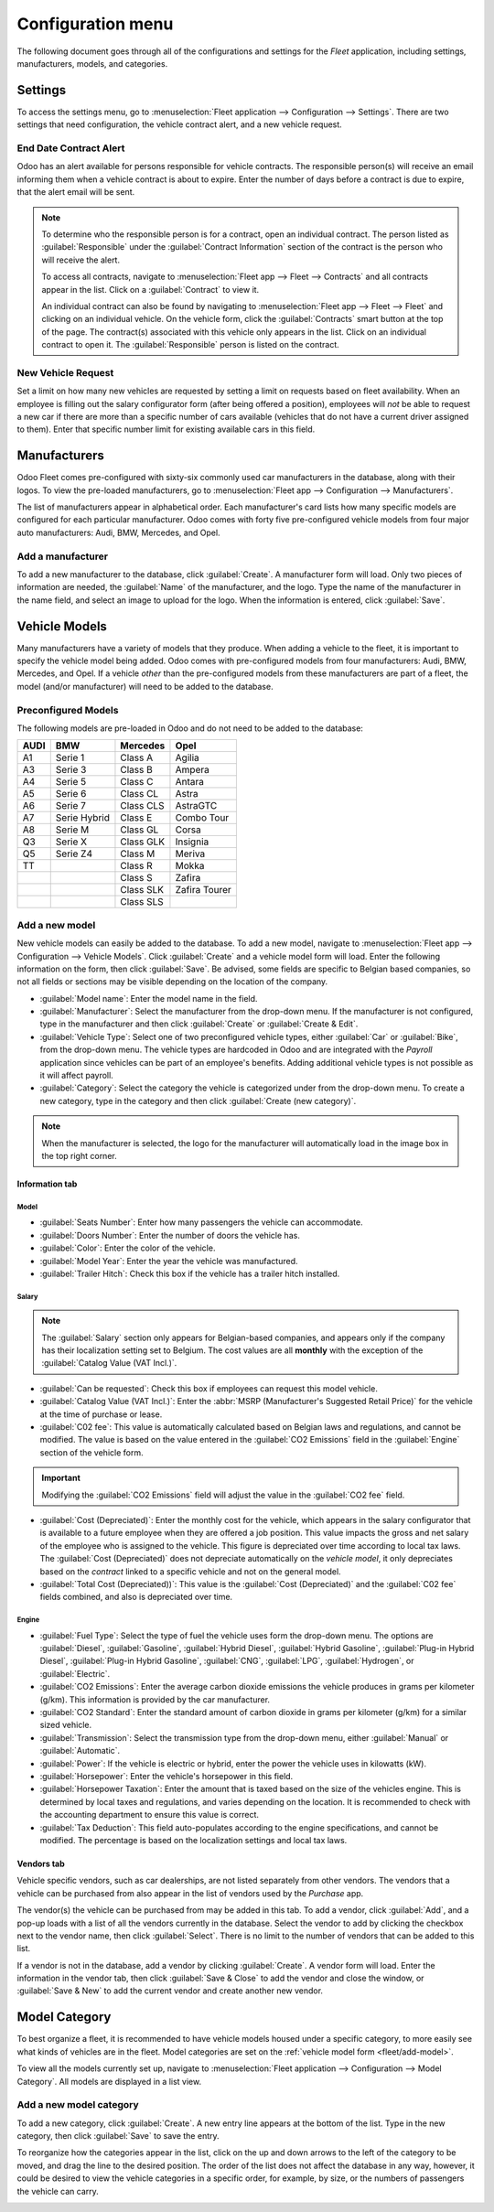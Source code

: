 ==================
Configuration menu
==================

The following document goes through all of the configurations and settings for the *Fleet*
application, including settings, manufacturers, models, and categories.

Settings
========

To access the settings menu, go to :menuselection:`Fleet application --> Configuration -->
Settings`. There are two settings that need configuration, the vehicle contract alert, and a new
vehicle request.

End Date Contract Alert
-----------------------

Odoo has an alert available for persons responsible for vehicle contracts. The responsible person(s)
will receive an email informing them when a vehicle contract is about to expire. Enter the number of
days before a contract is due to expire, that the alert email will be sent.

.. note::
   To determine who the responsible person is for a contract, open an individual contract. The
   person listed as :guilabel:`Responsible` under the :guilabel:`Contract Information` section of
   the contract is the person who will receive the alert.

   To access all contracts, navigate to :menuselection:`Fleet app --> Fleet --> Contracts` and all
   contracts appear in the list. Click on a :guilabel:`Contract` to view it.

   An individual contract can also be found by navigating to :menuselection:`Fleet app --> Fleet -->
   Fleet` and clicking on an individual vehicle. On the vehicle form, click the
   :guilabel:`Contracts` smart button at the top of the page. The contract(s) associated with this
   vehicle only appears in the list. Click on an individual contract to open it. The
   :guilabel:`Responsible` person is listed on the contract.

New Vehicle Request
-------------------

Set a limit on how many new vehicles are requested by setting a limit on requests based on fleet
availability. When an employee is filling out the salary configurator form (after being offered a
position), employees will *not* be able to request a new car if there are more than a specific
number of cars available (vehicles that do not have a current driver assigned to them). Enter that
specific number limit for existing available cars in this field.

.. image:: configuration/fleet-settings.png
   :align: center
   :alt: Settings available for the Fleet application.

.. example::
   If the :guilabel:`New Vehicle Request` limit is set to 20 vehicles, and there are 25 vehicles
   available, an employee would not be able to request a new vehicle. If there are only 10 cars
   available, then the employee would be able to request a new vehicle.

Manufacturers
=============

Odoo Fleet comes pre-configured with sixty-six commonly used car manufacturers in the database,
along with their logos. To view the pre-loaded manufacturers, go to :menuselection:`Fleet app -->
Configuration --> Manufacturers`.

The list of manufacturers appear in alphabetical order. Each manufacturer's card lists how many
specific models are configured for each particular manufacturer. Odoo comes with forty five
pre-configured vehicle models from four major auto manufacturers: Audi, BMW, Mercedes, and Opel.

.. image:: configuration/manufacturer.png
   :align: center
   :alt: Manufacturer card with the amount of models listed.

Add a manufacturer
------------------

To add a new manufacturer to the database, click :guilabel:`Create`. A manufacturer form will
load. Only two pieces of information are needed, the :guilabel:`Name` of the manufacturer, and the
logo. Type the name of the manufacturer in the name field, and select an image to upload for the
logo. When the information is entered, click :guilabel:`Save`.

Vehicle Models
==============

Many manufacturers have a variety of models that they produce. When adding a vehicle to the fleet,
it is important to specify the vehicle model being added. Odoo comes with pre-configured models from
four manufacturers: Audi, BMW, Mercedes, and Opel. If a vehicle *other* than the pre-configured
models from these manufacturers are part of a fleet, the model (and/or manufacturer) will need to be
added to the database.

Preconfigured Models
--------------------

The following models are pre-loaded in Odoo and do not need to be added to the database:

+-------+--------------+-----------+---------------+
| AUDI  | BMW          | Mercedes  |     Opel      |
+=======+==============+===========+===============+
| A1    | Serie 1      | Class A   | Agilia        |
+-------+--------------+-----------+---------------+
| A3    | Serie 3      | Class B   | Ampera        |
+-------+--------------+-----------+---------------+
| A4    | Serie 5      | Class C   | Antara        |
+-------+--------------+-----------+---------------+
| A5    | Serie 6      | Class CL  | Astra         |
+-------+--------------+-----------+---------------+
| A6    | Serie 7      | Class CLS | AstraGTC      |
+-------+--------------+-----------+---------------+
| A7    | Serie Hybrid | Class E   | Combo Tour    |
+-------+--------------+-----------+---------------+
| A8    | Serie M      | Class GL  | Corsa         |
+-------+--------------+-----------+---------------+
| Q3    | Serie X      | Class GLK | Insignia      |
+-------+--------------+-----------+---------------+
| Q5    | Serie Z4     | Class M   | Meriva        |
+-------+--------------+-----------+---------------+
| TT    |              | Class R   | Mokka         |
+-------+--------------+-----------+---------------+
|       |              | Class S   | Zafira        |
+-------+--------------+-----------+---------------+
|       |              | Class SLK | Zafira Tourer |
+-------+--------------+-----------+---------------+
|       |              | Class SLS |               |
+-------+--------------+-----------+---------------+

.. _fleet/add-model:

Add a new model
---------------

New vehicle models can easily be added to the database. To add a new model, navigate to
:menuselection:`Fleet app --> Configuration --> Vehicle Models`. Click :guilabel:`Create` and a
vehicle model form will load. Enter the following information on the form, then click
:guilabel:`Save`. Be advised, some fields are specific to Belgian based companies, so not all fields
or sections may be visible depending on the location of the company.

- :guilabel:`Model name`: Enter the model name in the field.
- :guilabel:`Manufacturer`: Select the manufacturer from the drop-down menu. If the manufacturer is
  not configured, type in the manufacturer and then click :guilabel:`Create` or :guilabel:`Create
  & Edit`.
- :guilabel:`Vehicle Type`: Select one of two preconfigured vehicle types, either :guilabel:`Car` or
  :guilabel:`Bike`, from the drop-down menu. The vehicle types are hardcoded in Odoo and are
  integrated with the *Payroll* application since vehicles can be part of an employee's benefits.
  Adding additional vehicle types is not possible as it will affect payroll.
- :guilabel:`Category`: Select the category the vehicle is categorized under from the drop-down
  menu. To create a new category, type in the category and then click :guilabel:`Create
  (new category)`.

.. note::
   When the manufacturer is selected, the logo for the manufacturer will automatically load in the
   image box in the top right corner.

Information tab
~~~~~~~~~~~~~~~

Model
*****

- :guilabel:`Seats Number`: Enter how many passengers the vehicle can accommodate.
- :guilabel:`Doors Number`: Enter the number of doors the vehicle has.
- :guilabel:`Color`: Enter the color of the vehicle.
- :guilabel:`Model Year`: Enter the year the vehicle was manufactured.
- :guilabel:`Trailer Hitch`: Check this box if the vehicle has a trailer hitch installed.

Salary
******

.. note::
   The :guilabel:`Salary` section only appears for Belgian-based companies, and appears only if the
   company has their localization setting set to Belgium. The cost values are all **monthly** with
   the exception of the :guilabel:`Catalog Value (VAT Incl.)`.

- :guilabel:`Can be requested`: Check this box if employees can request this model vehicle.
- :guilabel:`Catalog Value (VAT Incl.)`: Enter the :abbr:`MSRP (Manufacturer's Suggested Retail
  Price)` for the vehicle at the time of purchase or lease.
- :guilabel:`C02 fee`: This value is automatically calculated based on Belgian laws and regulations,
  and cannot be modified. The value is based on the value entered in the :guilabel:`CO2 Emissions`
  field in the :guilabel:`Engine` section of the vehicle form.

.. important::
   Modifying the :guilabel:`CO2 Emissions` field will adjust the value in the :guilabel:`CO2 fee`
   field.

- :guilabel:`Cost (Depreciated)`: Enter the monthly cost for the vehicle, which appears in the
  salary configurator that is available to a future employee when they are offered a job position.
  This value impacts the gross and net salary of the employee who is assigned to the vehicle. This
  figure is depreciated over time according to local tax laws. The :guilabel:`Cost (Depreciated)`
  does not depreciate automatically on the *vehicle model*, it only depreciates based on the
  *contract* linked to a specific vehicle and not on the general model.
- :guilabel:`Total Cost (Depreciated))`: This value is the :guilabel:`Cost (Depreciated)` and the
  :guilabel:`C02 fee` fields combined, and also is depreciated over time.

Engine
******

- :guilabel:`Fuel Type`: Select the type of fuel the vehicle uses form the drop-down menu. The
  options are :guilabel:`Diesel`, :guilabel:`Gasoline`, :guilabel:`Hybrid Diesel`, :guilabel:`Hybrid
  Gasoline`, :guilabel:`Plug-in Hybrid Diesel`, :guilabel:`Plug-in Hybrid Gasoline`,
  :guilabel:`CNG`, :guilabel:`LPG`, :guilabel:`Hydrogen`, or :guilabel:`Electric`.
- :guilabel:`CO2 Emissions`: Enter the average carbon dioxide emissions the vehicle produces in
  grams per kilometer (g/km). This information is provided by the car manufacturer.
- :guilabel:`CO2 Standard`: Enter the standard amount of carbon dioxide in grams per kilometer
  (g/km) for a similar sized vehicle.
- :guilabel:`Transmission`: Select the transmission type from the drop-down menu, either
  :guilabel:`Manual` or :guilabel:`Automatic`.
- :guilabel:`Power`: If the vehicle is electric or hybrid, enter the power the vehicle uses in
  kilowatts (kW).
- :guilabel:`Horsepower`: Enter the vehicle's horsepower in this field.
- :guilabel:`Horsepower Taxation`: Enter the amount that is taxed based on the size of the vehicles
  engine. This is determined by local taxes and regulations, and varies depending on the location.
  It is recommended to check with the accounting department to ensure this value is correct.
- :guilabel:`Tax Deduction`: This field auto-populates according to the engine specifications, and
  cannot be modified. The percentage is based on the localization settings and local tax laws.

Vendors tab
~~~~~~~~~~~

Vehicle specific vendors, such as car dealerships, are not listed separately from other vendors. The
vendors that a vehicle can be purchased from also appear in the list of vendors used by the
*Purchase* app.

The vendor(s) the vehicle can be purchased from may be added in this tab. To add a vendor, click
:guilabel:`Add`, and a pop-up loads with a list of all the vendors currently in the database. Select
the vendor to add by clicking the checkbox next to the vendor name, then click :guilabel:`Select`.
There is no limit to the number of vendors that can be added to this list.

If a vendor is not in the database, add a vendor by clicking :guilabel:`Create`. A vendor form will
load. Enter the information in the vendor tab, then click :guilabel:`Save & Close` to add the vendor
and close the window, or :guilabel:`Save & New` to add the current vendor and create another new
vendor.

.. image:: configuration/vendor.png
   :align: center
   :alt: Vendor form to fill out when adding a new vendor.

Model Category
==============

To best organize a fleet, it is recommended to have vehicle models housed under a specific category,
to more easily see what kinds of vehicles are in the fleet. Model categories are set on the
:ref:`vehicle model form <fleet/add-model>`.

To view all the models currently set up, navigate to :menuselection:`Fleet application -->
Configuration --> Model Category`. All models are displayed in a list view.

Add a new model category
------------------------

To add a new category, click :guilabel:`Create`. A new entry line appears at the bottom of the list.
Type in the new category, then click :guilabel:`Save` to save the entry.

To reorganize how the categories appear in the list, click on the up and down arrows to the left of
the category to be moved, and drag the line to the desired position. The order of the list does not
affect the database in any way, however, it could be desired to view the vehicle categories in a
specific order, for example, by size, or the numbers of passengers the vehicle can carry.

.. image:: configuration/models.png
   :align: center
   :alt: List view of the models in the fleet.
